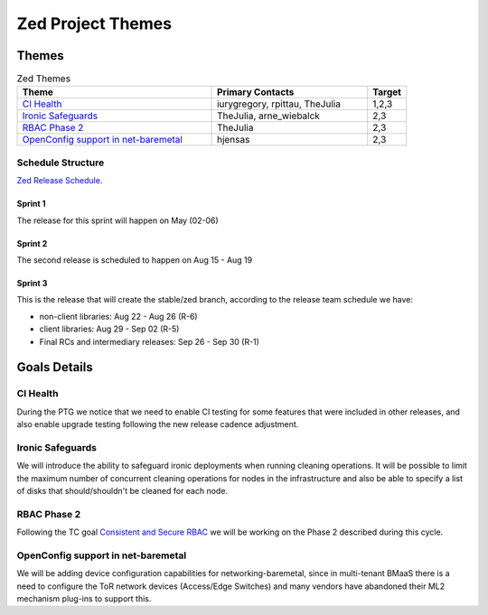 .. _zed-themes:

==================
Zed Project Themes
==================

Themes
======


.. list-table:: Zed Themes
   :widths: 50 40 10
   :header-rows: 1

   * - Theme
     - Primary Contacts
     - Target
   * - `CI Health`_
     - iurygregory, rpittau, TheJulia
     -  1,2,3
   * - `Ironic Safeguards`_
     - TheJulia, arne_wiebalck
     - 2,3
   * - `RBAC Phase 2`_
     - TheJulia
     - 2,3
   * - `OpenConfig support in net-baremetal`_
     - hjensas
     - 2,3


Schedule Structure
------------------

`Zed Release Schedule <https://releases.openstack.org/zed/schedule.html>`_.

Sprint 1
++++++++

The release for this sprint will happen on May (02-06)

Sprint 2
++++++++

The second release is scheduled to happen on Aug 15 - Aug 19

Sprint 3
++++++++

This is the release that will create the stable/zed branch,
according to the release team schedule we have:

* non-client libraries: Aug 22 - Aug 26 (R-6)
* client libraries: Aug 29 - Sep 02 (R-5)
* Final RCs and intermediary releases: Sep 26 - Sep 30 (R-1)


Goals Details
=============


CI Health
---------

During the PTG we notice that we need to enable CI testing for some
features that were included in other releases, and also enable upgrade
testing following the new release cadence adjustment.

Ironic Safeguards
-----------------

We will introduce the ability to safeguard ironic deployments when running
cleaning operations. It will be possible to limit the maximum number of
concurrent cleaning operations for nodes in the infrastructure and also be
able to specify a list of disks that should/shouldn't be cleaned for each node.


RBAC Phase 2
------------

Following the TC goal `Consistent and Secure RBAC <https://governance.openstack.org/tc/goals/selected/consistent-and-secure-rbac.html>`_
we will be working on the Phase 2 described during this cycle.


OpenConfig support in net-baremetal
-----------------------------------

We will be adding device configuration capabilities for networking-baremetal,
since in multi-tenant BMaaS there is a need to configure the ToR network
devices (Access/Edge Switches) and many vendors have abandoned their ML2
mechanism plug-ins to support this.
